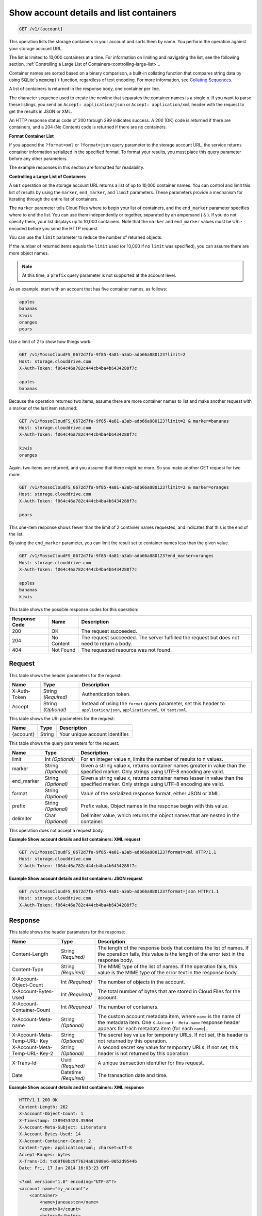 
.. THIS OUTPUT IS GENERATED FROM THE WADL. DO NOT EDIT.

.. _getaccount-details-and-list-containers:

Show account details and list containers
^^^^^^^^^^^^^^^^^^^^^^^^^^^^^^^^^^^^^^^^^^^^^^^^^^^^^^^^^^^^^^^^^^^^^^^^^^^^^^^^

.. code::

    GET /v1/{account}

This operation lists the storage containers in your account and sorts them by name. You perform the operation against your storage account URL.

The list is limited to 10,000 containers at a time. For information on limiting and navigating the list, see the following section, :ref:`Controlling a Large List of Containers<controlling-large-list>`.. 

Container names are sorted based on a binary comparison, a built-in collating function that compares string data by using SQLite's ``memcmp()`` function, regardless of text encoding. For more information, see `Collating Sequences <http://www.sqlite.org/datatype3.html#collation>`__.

A list of containers is returned in the response body, one container per line. 

The character sequence used to create the newline that separates the container names is a single \n. If you want to parse these listings, you send an ``Accept: application/json`` or ``Accept: application/xml`` header with the request to get the results in JSON or XML.

An HTTP response status code of 200 through 299 indicates success. A 200 (OK) code is returned if there are containers, and a 204 (No Content) code is returned if there are no containers.

**Format Container List**

If you append the ``?format=xml`` or ``?format=json`` query parameter to the storage account URL, the service returns container information serialized in the specified format. To format your results, you must place this query parameter before any other parameters. 

The example responses in this section are formatted for readability. 

.. _controlling-large-list:

**Controlling a Large List of Containers**

A ``GET`` operation on the storage account URL returns a list of up to 10,000 container names. You can control and limit this list of results by using the ``marker``, ``end_marker``, and ``limit`` parameters. These parameters provide a mechanism for iterating through the entire list of containers. 

The ``marker`` parameter tells Cloud Files where to begin your list of containers, and the ``end_marker`` parameter specifies where to end the list. You can use them independently or together, separated by an ampersand ( ``&`` ). If you do not specify them, your list displays up to 10,000 containers. Note that the ``marker`` and ``end_marker`` values must be URL-encoded before you send the HTTP request.

You can use the ``limit`` parameter to reduce the number of returned objects. 

If the number of returned items equals the ``limit`` used (or 10,000 if no ``limit`` was specified), you can assume there are more object names.

.. note::
   At this time, a ``prefix`` query parameter is not supported at the account level.
   
   

As an example, start with an account that has five container names, as follows:

.. code::
 
   apples 
   bananas 
   kiwis 
   oranges 
   pears

Use a limit of 2 to show how things work:

.. code::

   GET /v1/MossoCloudFS_0672d7fa-9f85-4a81-a3ab-adb66a880123?limit=2 
   Host: storage.clouddrive.com 
   X-Auth-Token: f064c46a782c444cb4ba4b6434288f7c 
   
   apples 
   bananas

Because the operation returned two items, assume there are more container names to list and make another request with a marker of the last item returned:

.. code::

   GET /v1/MossoCloudFS_0672d7fa-9f85-4a81-a3ab-adb66a880123?limit=2 & marker=bananas 
   Host: storage.clouddrive.com 
   X-Auth-Token: f064c46a782c444cb4ba4b6434288f7c 
   
   kiwis 
   oranges 

Again, two items are returned, and you assume that there might be more. So you make another GET request for two more:

.. code::

   GET /v1/MossoCloudFS_0672d7fa-9f85-4a81-a3ab-adb66a880123?limit=2 & marker=oranges 
   Host: storage.clouddrive.com 
   X-Auth-Token: f064c46a782c444cb4ba4b6434288f7c 
   
   pears 

This one-item response shows fewer than the limit of 2 container names requested, and indicates that this is the end of the list.

By using the ``end_marker`` parameter, you can limit the result set to container names less than the given value.

.. code::

   GET /v1/MossoCloudFS_0672d7fa-9f85-4a81-a3ab-adb66a880123?end_marker=oranges 
   Host: storage.clouddrive.com 
   X-Auth-Token: f064c46a782c444cb4ba4b6434288f7c 
   
   apples 
   bananas 
   kiwis



This table shows the possible response codes for this operation:


+--------------------------+-------------------------+-------------------------+
|Response Code             |Name                     |Description              |
+==========================+=========================+=========================+
|200                       |OK                       |The request succeeded.   |
+--------------------------+-------------------------+-------------------------+
|204                       |No Content               |The request succeeded.   |
|                          |                         |The server fulfilled the |
|                          |                         |request but does not     |
|                          |                         |need to return a body.   |
+--------------------------+-------------------------+-------------------------+
|404                       |Not Found                |The requested resource   |
|                          |                         |was not found.           |
+--------------------------+-------------------------+-------------------------+


Request
""""""""""""""""


This table shows the header parameters for the request:

+--------------------------+-------------------------+-------------------------+
|Name                      |Type                     |Description              |
+==========================+=========================+=========================+
|X-Auth-Token              |String *(Required)*      |Authentication token.    |
+--------------------------+-------------------------+-------------------------+
|Accept                    |String *(Optional)*      |Instead of using the     |
|                          |                         |``format`` query         |
|                          |                         |parameter, set this      |
|                          |                         |header to                |
|                          |                         |``application/json``,    |
|                          |                         |``application/xml``, or  |
|                          |                         |``text/xml``.            |
+--------------------------+-------------------------+-------------------------+




This table shows the URI parameters for the request:

+--------------------------+-------------------------+-------------------------+
|Name                      |Type                     |Description              |
+==========================+=========================+=========================+
|{account}                 |String                   |Your unique account      |
|                          |                         |identifier.              |
+--------------------------+-------------------------+-------------------------+



This table shows the query parameters for the request:

+--------------------------+-------------------------+-------------------------+
|Name                      |Type                     |Description              |
+==========================+=========================+=========================+
|limit                     |Int *(Optional)*         |For an integer value n,  |
|                          |                         |limits the number of     |
|                          |                         |results to n values.     |
+--------------------------+-------------------------+-------------------------+
|marker                    |String *(Optional)*      |Given a string value x,  |
|                          |                         |returns container names  |
|                          |                         |greater in value than    |
|                          |                         |the specified marker.    |
|                          |                         |Only strings using UTF-8 |
|                          |                         |encoding are valid.      |
+--------------------------+-------------------------+-------------------------+
|end_marker                |String *(Optional)*      |Given a string value x,  |
|                          |                         |returns container names  |
|                          |                         |lesser in value than the |
|                          |                         |specified marker. Only   |
|                          |                         |strings using UTF-8      |
|                          |                         |encoding are valid.      |
+--------------------------+-------------------------+-------------------------+
|format                    |String *(Optional)*      |Value of the serialized  |
|                          |                         |response format, either  |
|                          |                         |JSON or XML.             |
+--------------------------+-------------------------+-------------------------+
|prefix                    |String *(Optional)*      |Prefix value. Object     |
|                          |                         |names in the response    |
|                          |                         |begin with this value.   |
+--------------------------+-------------------------+-------------------------+
|delimiter                 |Char *(Optional)*        |Delimiter value, which   |
|                          |                         |returns the object names |
|                          |                         |that are nested in the   |
|                          |                         |container.               |
+--------------------------+-------------------------+-------------------------+




This operation does not accept a request body.




**Example Show account details and list containers: XML request**


.. code::

   GET /v1/MossoCloudFS_0672d7fa-9f85-4a81-a3ab-adb66a880123?format=xml HTTP/1.1
   Host: storage.clouddrive.com
   X-Auth-Token: f064c46a782c444cb4ba4b6434288f7c





**Example Show account details and list containers: JSON request**


.. code::

   GET /v1/MossoCloudFS_0672d7fa-9f85-4a81-a3ab-adb66a880123?format=json HTTP/1.1
   Host: storage.clouddrive.com
   X-Auth-Token: f064c46a782c444cb4ba4b6434288f7c





Response
""""""""""""""""


This table shows the header parameters for the response:

+--------------------------+-------------------------+-------------------------+
|Name                      |Type                     |Description              |
+==========================+=========================+=========================+
|Content-Length            |String *(Required)*      |The length of the        |
|                          |                         |response body that       |
|                          |                         |contains the list of     |
|                          |                         |names. If the operation  |
|                          |                         |fails, this value is the |
|                          |                         |length of the error text |
|                          |                         |in the response body.    |
+--------------------------+-------------------------+-------------------------+
|Content-Type              |String *(Required)*      |The MIME type of the     |
|                          |                         |list of names. If the    |
|                          |                         |operation fails, this    |
|                          |                         |value is the MIME type   |
|                          |                         |of the error text in the |
|                          |                         |response body.           |
+--------------------------+-------------------------+-------------------------+
|X-Account-Object-Count    |Int *(Required)*         |The number of objects in |
|                          |                         |the account.             |
+--------------------------+-------------------------+-------------------------+
|X-Account-Bytes-Used      |Int *(Required)*         |The total number of      |
|                          |                         |bytes that are stored in |
|                          |                         |Cloud Files for the      |
|                          |                         |account.                 |
+--------------------------+-------------------------+-------------------------+
|X-Account-Container-Count |Int *(Required)*         |The number of containers.|
+--------------------------+-------------------------+-------------------------+
|X-Account-Meta-name       |String *(Optional)*      |The custom account       |
|                          |                         |metadata item,           |
|                          |                         |where ``name`` is the    |
|                          |                         |name of the metadata     |
|                          |                         |item. One ``X-Account-   |
|                          |                         |Meta-name`` response     |
|                          |                         |header appears for each  |
|                          |                         |metadata item (for       |
|                          |                         |each ``name``).          |
+--------------------------+-------------------------+-------------------------+
|X-Account-Meta-Temp-URL-  |String *(Optional)*      |The secret key value for |
|Key                       |                         |temporary URLs. If not   |
|                          |                         |set, this header is not  |
|                          |                         |returned by this         |
|                          |                         |operation.               |
+--------------------------+-------------------------+-------------------------+
|X-Account-Meta-Temp-URL-  |String *(Optional)*      |A second secret key      |
|Key-2                     |                         |value for temporary      |
|                          |                         |URLs. If not set, this   |
|                          |                         |header is not returned   |
|                          |                         |by this operation.       |
+--------------------------+-------------------------+-------------------------+
|X-Trans-Id                |Uuid *(Required)*        |A unique transaction     |
|                          |                         |identifier for this      |
|                          |                         |request.                 |
+--------------------------+-------------------------+-------------------------+
|Date                      |Datetime *(Required)*    |The transaction date and |
|                          |                         |time.                    |
+--------------------------+-------------------------+-------------------------+










**Example Show account details and list containers: XML response**


.. code::

   HTTP/1.1 200 OK
   Content-Length: 262
   X-Account-Object-Count: 1
   X-Timestamp: 1389453423.35964
   X-Account-Meta-Subject: Literature
   X-Account-Bytes-Used: 14
   X-Account-Container-Count: 2
   Content-Type: application/xml; charset=utf-8
   Accept-Ranges: bytes
   X-Trans-Id: tx69f60bc9f7634a01988e6-0052d9544b
   Date: Fri, 17 Jan 2014 16:03:23 GMT
   
   <?xml version="1.0" encoding="UTF-8"?>
   <account name="my_account">
       <container>
           <name>janeausten</name>
           <count>0</count>
           <bytes>0</bytes>
       </container>
       <container>
           <name>marktwain</name>
           <count>1</count>
           <bytes>14</bytes>
       </container>
   </account>





**Example Show account details and list containers: JSON response**


.. code::

   HTTP/1.1 200 OK
   Content-Length: 96
   X-Account-Object-Count: 1
   X-Timestamp: 1389453423.35964
   X-Account-Meta-Subject: Literature
   X-Account-Bytes-Used: 14
   X-Account-Container-Count: 2
   Content-Type: application/json; charset=utf-8
   Accept-Ranges: bytes
   X-Trans-Id: tx274a77a8975c4a66aeb24-0052d95365
   Date: Fri, 17 Jan 2014 15:59:33 GMT
   
   [
      {
        "count": 0,
        "bytes": 0,
        "name": "janeausten"
      },
      {
        "count": 1,
        "bytes": 14,
        "name": "marktwain"
      }
   ]




